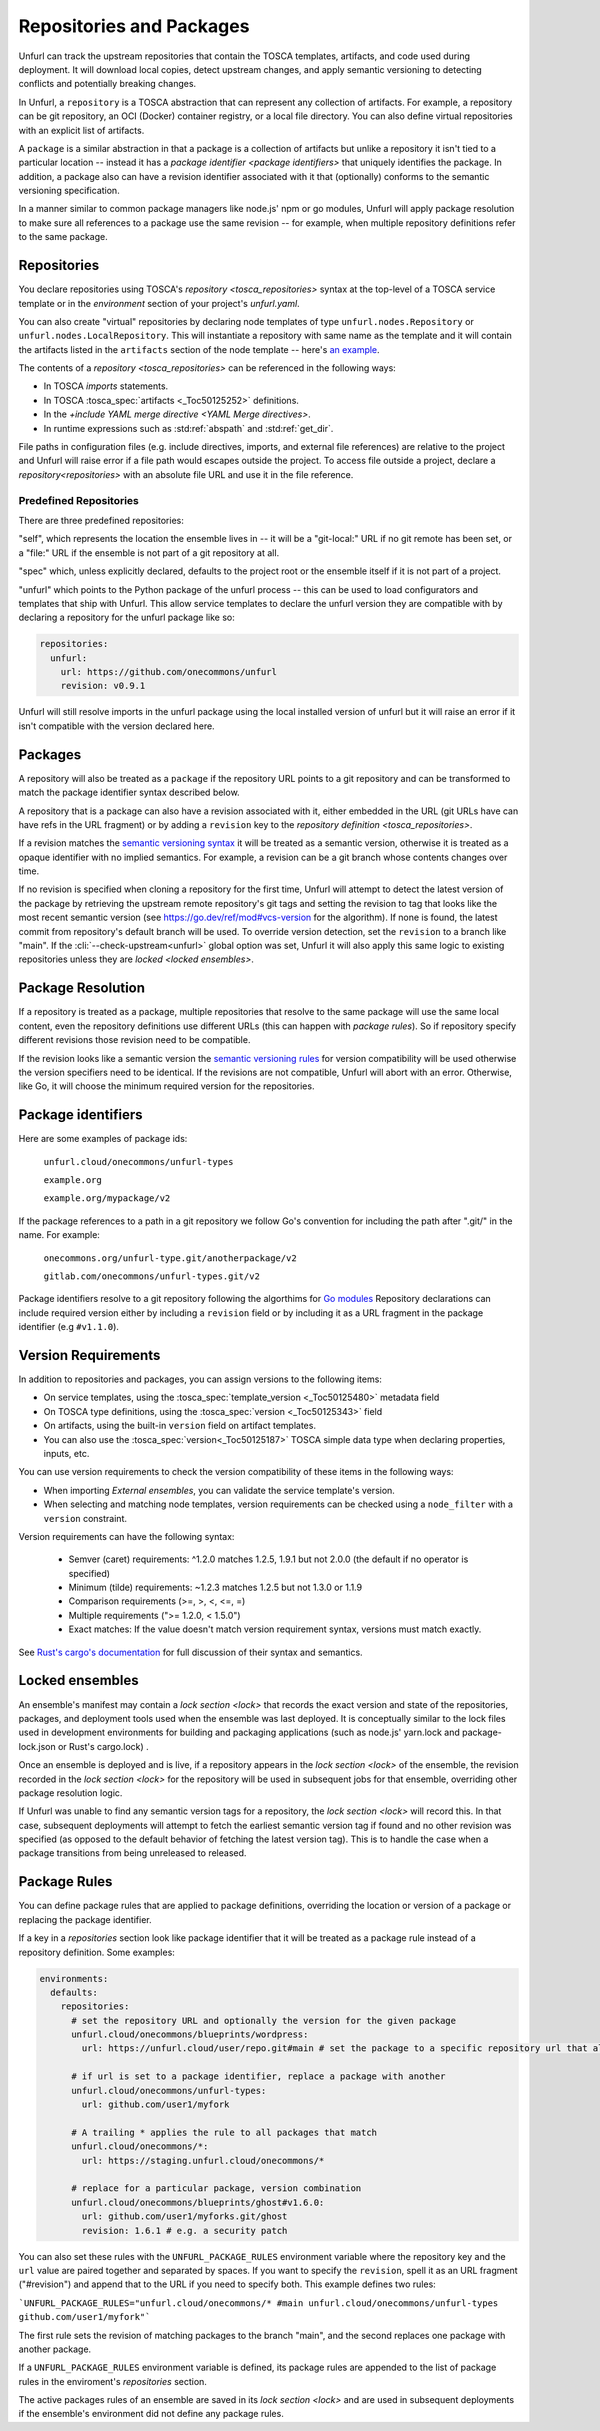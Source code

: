 =========================
Repositories and Packages
=========================

Unfurl can track the upstream repositories that contain the TOSCA templates, artifacts, and code used during deployment. It will download local copies, detect upstream changes, and apply semantic versioning to detecting conflicts and potentially breaking changes.

In Unfurl, a ``repository`` is a TOSCA abstraction that can represent any collection of artifacts. For example, a repository can be git repository, an OCI (Docker) container registry, or a local file directory. You can also define virtual repositories with an explicit list of artifacts.

A ``package`` is a similar abstraction in that a package is a collection of artifacts but unlike a repository it isn't tied to a particular location -- instead it has a `package identifier <package identifiers>` that uniquely identifies the package. In addition, a package also can have a revision identifier associated with it that (optionally) conforms to the semantic versioning specification.

In a manner similar to common package managers like node.js' npm or go modules, Unfurl will apply package resolution to make sure all references to a package use the same revision -- for example, when multiple repository definitions refer to the same package.

Repositories
============

You declare repositories using TOSCA's `repository <tosca_repositories>` syntax at the top-level of a TOSCA service template or in the `environment` section of your project's `unfurl.yaml`.

You can also create "virtual" repositories by declaring node templates of type ``unfurl.nodes.Repository`` or ``unfurl.nodes.LocalRepository``. This will instantiate a repository with same name as the template and it will contain the artifacts listed in the ``artifacts`` section of the node template -- here's `an example <https://github.com/onecommons/unfurl/blob/f5da8de13ae2dcce293508c4ccac9b373e66dd49/unfurl/tosca_plugins/artifacts.yaml#L140>`_.

The contents of a `repository <tosca_repositories>` can be referenced in the following ways:

* In TOSCA `imports` statements.
* In TOSCA :tosca_spec:`artifacts <_Toc50125252>` definitions.
* In the `+include YAML merge directive <YAML Merge directives>`.
* In runtime expressions such as :std:ref:`abspath` and :std:ref:`get_dir`.

File paths in configuration files (e.g. include directives, imports, and external file references) are relative to the project and Unfurl will raise error if a file path would escapes outside the project.
To access file outside a project, declare a `repository<repositories>` with an absolute file URL and use it in the file reference.


Predefined Repositories
-----------------------

There are three predefined repositories:

"self", which represents the location the ensemble lives in -- it will be a "git-local:" URL if no git remote has been set, or a "file:" URL if the ensemble is not part of a git repository at all.

"spec" which, unless explicitly declared, defaults to the project root or the ensemble itself if it is not part of a project.

"unfurl" which points to the Python package of the unfurl process -- this can be used to load configurators and templates
that ship with Unfurl. This allow service templates to declare the unfurl version they are compatible with by declaring a repository for the unfurl package like so:

.. code-block:: yaml

        repositories:
          unfurl:
            url: https://github.com/onecommons/unfurl
            revision: v0.9.1

Unfurl will still resolve imports in the unfurl package using the local installed version of unfurl but it will raise an error if it isn't compatible with the version declared here.

Packages
========

A repository will also be treated as a ``package`` if the repository URL points to a git repository and can be transformed to match the package identifier syntax described below.

A repository that is a package can also have a revision associated with it, either embedded in the URL (git URLs have can have refs in the URL fragment) or by adding a ``revision`` key to the `repository definition <tosca_repositories>`.

If a revision matches the `semantic versioning syntax <https://semver.org/>`_ it will be treated as a semantic version, otherwise it is treated as a opaque identifier with no implied semantics. For example, a revision can be  a git branch whose contents changes over time.

If no revision is specified when cloning a repository for the first time,  Unfurl will attempt to detect the latest version of the package by retrieving the upstream remote repository's git tags and setting the revision to tag that looks like the most recent semantic version (see https://go.dev/ref/mod#vcs-version for the algorithm). If none is found, the latest commit from repository's default branch will be used. To override version detection, set the ``revision`` to a branch like "main". If the :cli:`--check-upstream<unfurl>` global option was set, Unfurl it will also apply this same logic to existing repositories unless they are `locked <locked ensembles>`.

Package Resolution
====================

If a repository is treated as a package, multiple repositories that resolve to the same package will use the same local content, even the repository definitions use different URLs (this can happen with `package rules`). So if repository specify different revisions those revision need to be compatible.

If the revision looks like a semantic version the `semantic versioning rules <https://semver.org/>`_ for version compatibility will be used otherwise the version specifiers need to be identical. If the revisions are not compatible, Unfurl will abort with an error. Otherwise, like Go, it will choose the minimum required version for the repositories.

Package identifiers
===================

Here are some examples of package ids:

  ``unfurl.cloud/onecommons/unfurl-types``

  ``example.org``

  ``example.org/mypackage/v2``

If the package references to a path in a git repository we follow Go's convention for including the path after ".git/" in the name. For example:

  ``onecommons.org/unfurl-type.git/anotherpackage/v2``

  ``gitlab.com/onecommons/unfurl-types.git/v2``

Package identifiers resolve to a git repository following the algorthims for `Go modules <https://go.dev/ref/mod>`_ Repository declarations can include required version either by including a ``revision`` field or by including it as a URL fragment in the package identifier (e.g ``#v1.1.0``).

Version Requirements
====================

In addition to repositories and packages, you can assign versions to the following items: 

* On service templates, using the :tosca_spec:`template_version <_Toc50125480>` metadata field
* On TOSCA type definitions, using the :tosca_spec:`version <_Toc50125343>` field  
* On artifacts, using the built-in ``version``  field on artifact templates.
* You can also use the :tosca_spec:`version<_Toc50125187>` TOSCA simple data type when declaring properties, inputs, etc. 

You can use version requirements to check the version compatibility of these items in the following ways:

* When importing `External ensembles`, you can validate the service template's version.
* When selecting and matching node templates, version requirements can be checked using a ``node_filter`` with a ``version`` constraint.

Version requirements can have the following syntax:

  - Semver (caret) requirements: ^1.2.0 matches 1.2.5, 1.9.1 but not 2.0.0 (the default if no operator is specified)
  - Minimum (tilde) requirements: ~1.2.3 matches 1.2.5 but not 1.3.0 or 1.1.9
  - Comparison requirements (>=, >, <, <=, =)
  - Multiple requirements (">= 1.2.0, < 1.5.0")
  - Exact matches: If the value doesn't match version requirement syntax, versions must match exactly.

See `Rust's cargo's documentation <https://doc.rust-lang.org/cargo/reference/specifying-dependencies.html#version-requirement-syntax>`_ for full discussion of their syntax and semantics.

Locked ensembles
================

An ensemble's manifest may contain a `lock section <lock>` that records the exact version and state of the repositories, packages, and deployment tools used when the ensemble was last deployed. It is conceptually similar to the lock files used in development environments for building and packaging applications (such as node.js' yarn.lock and package-lock.json or Rust's cargo.lock) .

Once an ensemble is deployed and is live, if a repository appears in the `lock section <lock>` of the ensemble, the revision recorded in the `lock section <lock>` for the repository will be used in subsequent jobs for that ensemble, overriding other package resolution logic.

If Unfurl was unable to find any semantic version tags for a repository, the `lock section <lock>` will record this. In that case, subsequent deployments will attempt to fetch the earliest semantic version tag if found and no other revision was specified (as opposed to the default behavior of fetching the latest version tag). This is to handle the case when a package transitions from being unreleased to released.

Package Rules
=============

You can define package rules that are applied to package definitions, overriding the location or version of a package or replacing the package identifier.

If a key in a `repositories` section look like package identifier that it will be treated as a package rule instead of a repository definition. Some examples:

.. code:: yaml

    environments:
      defaults:
        repositories:
          # set the repository URL and optionally the version for the given package
          unfurl.cloud/onecommons/blueprints/wordpress:
            url: https://unfurl.cloud/user/repo.git#main # set the package to a specific repository url that also sets the branch

          # if url is set to a package identifier, replace a package with another
          unfurl.cloud/onecommons/unfurl-types:
            url: github.com/user1/myfork

          # A trailing * applies the rule to all packages that match
          unfurl.cloud/onecommons/*:
            url: https://staging.unfurl.cloud/onecommons/*

          # replace for a particular package, version combination
          unfurl.cloud/onecommons/blueprints/ghost#v1.6.0:
            url: github.com/user1/myforks.git/ghost
            revision: 1.6.1 # e.g. a security patch


You can also set these rules with the ``UNFURL_PACKAGE_RULES`` environment variable where the repository key and the ``url`` value are paired together and separated by spaces. If you want to specify the ``revision``, spell it as an URL fragment ("#revision") and append that to the URL if you need to specify both. This example defines two rules:

```UNFURL_PACKAGE_RULES="unfurl.cloud/onecommons/* #main unfurl.cloud/onecommons/unfurl-types github.com/user1/myfork"```

The first rule sets the revision of matching packages to the branch "main", and the second replaces one package with another package.

If a ``UNFURL_PACKAGE_RULES`` environment variable is defined, its package rules are appended to the list of package rules in the enviroment's `repositories` section.

The active packages rules of an ensemble are saved in its `lock section <lock>` and are used in subsequent deployments if the ensemble's environment did not define any package rules.
